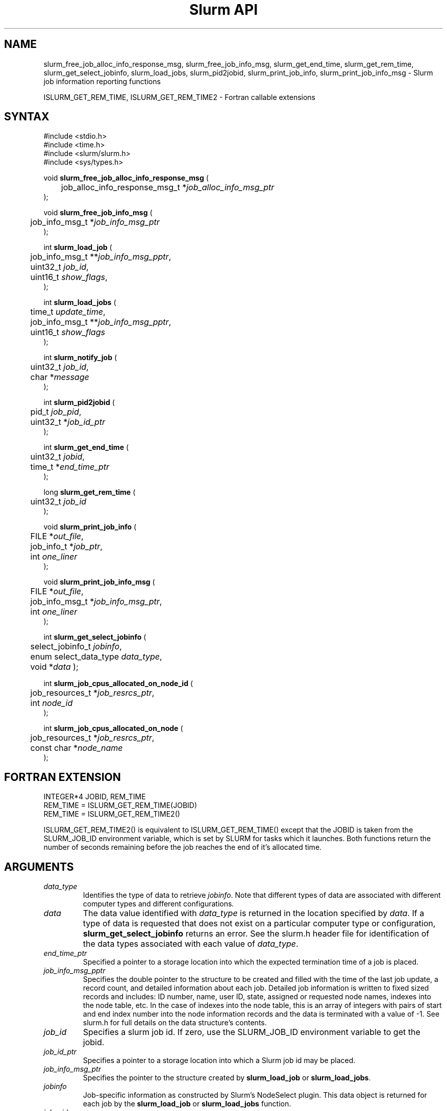 .TH "Slurm API" "3" "September 2006" "Morris Jette" "Slurm job information reporting functions"
.SH "NAME"
slurm_free_job_alloc_info_response_msg, slurm_free_job_info_msg,
slurm_get_end_time, slurm_get_rem_time, slurm_get_select_jobinfo,
slurm_load_jobs, slurm_pid2jobid,
slurm_print_job_info, slurm_print_job_info_msg
\- Slurm job information reporting functions
.LP
ISLURM_GET_REM_TIME, ISLURM_GET_REM_TIME2
\- Fortran callable extensions

.SH "SYNTAX"
.LP
#include <stdio.h>
.br
#include <time.h>
.br
#include <slurm/slurm.h>
.br
#include <sys/types.h>
.LP
void \fBslurm_free_job_alloc_info_response_msg\fR (
.br
	job_alloc_info_response_msg_t *\fIjob_alloc_info_msg_ptr\fP
.br
);
.LP
void \fBslurm_free_job_info_msg\fR (
.br
	job_info_msg_t *\fIjob_info_msg_ptr\fP
.br
);
.LP
int \fBslurm_load_job\fR (
.br
	job_info_msg_t **\fIjob_info_msg_pptr\fP,
.br
	uint32_t \fIjob_id\fP,
.br
	uint16_t \fIshow_flags\fP,
.br
);
.LP
int \fBslurm_load_jobs\fR (
.br
	time_t \fIupdate_time\fP,
.br
	job_info_msg_t **\fIjob_info_msg_pptr\fP,
.br
	uint16_t \fIshow_flags\fP
.br
);
.LP
int \fBslurm_notify_job\fR (
.br
	uint32_t \fIjob_id\fP,
.br
	char *\fImessage\fP
.br
);
.LP
int \fBslurm_pid2jobid\fR (
.br
	pid_t \fIjob_pid\fP,
.br
	uint32_t *\fIjob_id_ptr\fP
.br
);
.LP
int \fBslurm_get_end_time\fR (
.br
	uint32_t \fIjobid\fP,
.br
	time_t *\fIend_time_ptr\fP
.br
);
.LP
long \fBslurm_get_rem_time\fR (
.br
	uint32_t \fIjob_id\fP
.br
);
.LP
void \fBslurm_print_job_info\fR (
.br
	FILE *\fIout_file\fP,
.br
	job_info_t *\fIjob_ptr\fP,
.br
	int \fIone_liner\fP
.br
);
.LP
void \fBslurm_print_job_info_msg\fR (
.br
	FILE *\fIout_file\fP,
.br
	job_info_msg_t *\fIjob_info_msg_ptr\fP,
.br
	int \fIone_liner\fP
.br
);
.LP
int \fBslurm_get_select_jobinfo\fR (
.br
	select_jobinfo_t \fIjobinfo\fP,
.br
	enum select_data_type \fIdata_type\fP,
.br
	void *\fIdata\fP
);
.LP
int \fBslurm_job_cpus_allocated_on_node_id\fR (
.br
	job_resources_t *\fIjob_resrcs_ptr\fP,
.br
	int \fInode_id\fP
.br
);
.LP
int \fBslurm_job_cpus_allocated_on_node\fR (
.br
	job_resources_t *\fIjob_resrcs_ptr\fP,
.br
	const char *\fInode_name\fP
.br
);

.SH "FORTRAN EXTENSION"
.LP
INTEGER*4 JOBID, REM_TIME
.br
REM_TIME = ISLURM_GET_REM_TIME(JOBID)
.br
REM_TIME = ISLURM_GET_REM_TIME2()
.LP
ISLURM_GET_REM_TIME2() is equivalent to ISLURM_GET_REM_TIME() except
that the JOBID is taken from the SLURM_JOB_ID environment variable,
which is set by SLURM for tasks which it launches.
Both functions return the number of seconds remaining before the job
reaches the end of it's allocated time.

.SH "ARGUMENTS"
.TP
\fIdata_type\fP
Identifies the type of data to retrieve \fIjobinfo\fP. Note that different types of
data are associated with different computer types and different configurations.
.TP
\fIdata\fP
The data value identified with \fIdata_type\fP is returned in the location specified
by \fIdata\fP. If a type of data is requested that does not exist on a particular
computer type or configuration, \fBslurm_get_select_jobinfo\fR returns an error.
See the slurm.h header file for identification of the data types associated
with each value of \fIdata_type\fP.
.TP
\fIend_time_ptr\fP
Specified a pointer to a storage location into which the expected termination
time of a job is placed.
.TP
\fIjob_info_msg_pptr\fP
Specifies the double pointer to the structure to be created and filled with
the time of the last job update, a record count, and detailed information
about each job. Detailed job information is written to fixed sized records
and includes: ID number, name, user ID, state, assigned or requested node
names, indexes into the node table, etc. In the case of indexes into the
node table, this is an array of integers with pairs of start and end index
number into the node information records and the data is terminated with a
value of \-1. See slurm.h for full details on the data structure's contents.
.TP
\fIjob_id\fP
Specifies a slurm job id. If zero, use the SLURM_JOB_ID environment variable
to get the jobid.
.TP
\fIjob_id_ptr\fP
Specifies a pointer to a storage location into which a Slurm job id may be
placed.
.TP
\fIjob_info_msg_ptr\fP
Specifies the pointer to the structure created by \fBslurm_load_job\fR
or \fBslurm_load_jobs\fR.
.TP
\fIjobinfo\fP
Job\-specific information as constructed by Slurm's NodeSelect plugin.
This data object is returned for each job by the \fBslurm_load_job\fR or
\fBslurm_load_jobs\fR function.
.TP
\fIjob_pid\fP
Specifies a process id of some process on the current node.
.TP
\fIjob_ptr\fP
Specifies a pointer to a single job records from the \fIjob_info_msg_ptr\fP
data structure.
.TP
\fIjob_resrcs_ptr\fP
Pointer to a job_resources_t structure previously using the function
\fBslurm_load_job\fR with a \fIshow_flags\fP value of \fBSHOW_DETAIL\fP.
.TP
\fInode_id\fP
Zero origin ID of a node allocated to a job.
.TP
\fInode_name\fP
Name of a node allocated to a job.
.TP
\fIone_liner\fP
Print one record per line if non\-zero.
.TP
\fIout_file\fP
Specifies the file to print data to.
.TP
\fIshow_flags\fP
Job filtering flags, may be ORed.
Information about jobs in partitions that are configured as
hidden and partitions that the user's group is unable to utilize
are not reported by default.
The \fBSHOW_ALL\fP flag will cause information about jobs in all
partitions to be displayed.
The \fBSHOW_DETAIL\fP flag will cause detailed resource allocation information
to be reported (e.g. the could of CPUs allocated to a job on each node).
.TP
\fIupdate_time\fP
For all of the following informational calls, if update_time is equal to or
greater than the last time changes where made to that information, new
information is not returned.  Otherwise all the configuration. job, node,
or partition records are returned.

.SH "DESCRIPTION"
.LP
\fBslurm_free_resource_allocation_response_msg\fR Free slurm resource
allocation response message.
.LP
\fBslurm_free_job_info_msg\fR Release the storage generated by the
\fBslurm_load_jobs\fR function.
.LP
\fBslurm_get_end_time\fR Returns the expected termination time of a specified
SLURM job. The time corresponds to the exhaustion of the job\'s or partition\'s
time limit. NOTE: The data is cached locally and only retrieved from the
SLURM controller once per minute.
.LP
\fBslurm_get_rem_time\fR Returns the number of seconds remaining before the
expected termination time of a specified SLURM job id. The time corresponds
to the exhaustion of the job\'s or partition\'s time limit. NOTE: The data is
cached locally and only retrieved from the SLURM controller once per minute.
.LP
\fBslurm_job_cpus_allocated_on_node\fR and 
\fBslurm_job_cpus_allocated_on_node_id\fR return the number of CPUs allocated
to a job on a specific node allocated to a job.
.LP
\fBslurm_load_job\fR Returns a job_info_msg_t that contains an update time,
record count, and array of job_table records for some specific job ID.
.LP
\fBslurm_load_jobs\fR Returns a job_info_msg_t that contains an update time,
record count, and array of job_table records for all jobs.
.LP
\fBslurm_notify_job\fR Sends the specified message to standard output of 
the specified job ID.
.LP
\fBslurm_pid2jobid\fR Returns a Slurm job id corresponding to the supplied
local process id. This only works for processes which Slurm spawns and their
descendants.
.LP
\fBslurm_print_job_info\fR Prints the contents of the data structure
describing a single job records from the data loaded by the
\fBslurm_load_node\fR function.
.LP
\fBslurm_print_job_info_msg\fR Prints the contents of the data structure
describing all job records loaded by the \fBslurm_load_node\fR function.

.SH "RETURN VALUE"
.LP
For \fBslurm_get_rem_time\fR on success a number of seconds is returned.
For all other functions zero is returned on success.
On error, \-1 is returned, and Slurm error code is set appropriately.

.SH "ERRORS"
.LP
\fBSLURM_NO_CHANGE_IN_DATA\fR Data has not changed since \fBupdate_time\fR.
.LP
\fBSLURM_PROTOCOL_VERSION_ERROR\fR Protocol version has changed, re\-link
your code.
.LP
\fBESLURM_INVALID_JOB_ID\fR Request for information about a non\-existent job.
.LP
\fBSLURM_PROTOCOL_SOCKET_IMPL_TIMEOUT\fR Timeout in communicating with
SLURM controller.
.LP
\fBINVAL\fR Invalid function argument.

.SH "EXAMPLE"
.LP
#include <stdio.h>
.br
#include <stdlib.h>
.br
#include <slurm/slurm.h>
.br
#include <slurm/slurm_errno.h>
.br
#include <sys/types.h>
.LP
int main (int argc, char *argv[])
.br
{
.br
	int i;
.br
	job_info_msg_t	* job_buffer_ptr = NULL;
.br
	job_info_t * job_ptr;
.br
	uint32_t job_id;
.LP
	/* get and dump some job information */
.br
	if ( slurm_load_jobs ((time_t) NULL,
.br
	                      &job_buffer_ptr, SHOW_ALL) ) {
.br
		slurm_perror ("slurm_load_jobs error");
.br
		exit (1);
.br
	}
.LP
	/* The easy way to print... */
.br
	slurm_print_job_info_msg (stdout, job_buffer_ptr, 0);
.LP
	/* A harder way.. */
.br
	for (i = 0; i < job_buffer_ptr\->record_count; i++) {
.br
		job_ptr = &job_buffer_ptr\->job_array[i];
.br
		slurm_print_job_info(stdout, job_ptr, 1);
.br
	}
.LP
	/* The hardest way. */
.br
	printf ("Jobs updated at %lx, record count %d\\n",
.br
	        job_buffer_ptr\->last_update,
.br
	        job_buffer_ptr\->record_count);
.br
	for (i = 0; i < job_buffer_ptr\->record_count; i++) {
.br
		printf ("JobId=%u UserId=%u\\n",
.br
			job_buffer_ptr\->job_array[i].job_id,
.br
			job_buffer_ptr\->job_array[i].user_id);
.br
	}
.LP
	if (job_buffer_ptr\->record_count >= 1) {
.br
		uint16_t nodes;
.br
		if (slurm_get_select_jobinfo(
.br
			job_buffer_ptr\->job_array[0].select_jobinfo,
.br
			SELECT_JOBDATA_NODE_CNT,
.br
			&nodes) == SLURM_SUCCESS)
.br
			printf("JobId=%u Nodes=%u\\n",
.br
				job_buffer_ptr\->job_array[0].job_id,
.br
				nodes);
.br
	}
.LP
	slurm_free_job_info_msg (job_buffer_ptr);
.LP
	if (slurm_pid2jobid (getpid(), &job_id))
.br
		slurm_perror ("slurm_load_jobs error");
.br
	else
.br
		printf ("Slurm job id = %u\\n", job_id);
.LP
	exit (0);
.br
}

.SH "NOTES"
These functions are included in the libslurm library,
which must be linked to your process for use
(e.g. "cc \-lslurm myprog.c").
.LP
Some data structures contain index values to cross\-reference each other.
If the \fIshow_flags\fP argument is not set to SHOW_ALL when getting this
data, these index values will be invalid.
.LP
The \fBslurm_hostlist_\fR functions can be used to convert SLURM node list
expressions into a collection of individual node names.

.SH "COPYING"
Copyright (C) 2002\-2006 The Regents of the University of California.
Copyright (C) 2008\-2010 Lawrence Livermore National Security.
Produced at Lawrence Livermore National Laboratory (cf, DISCLAIMER).
CODE\-OCEC\-09\-009. All rights reserved.
.LP
This file is part of SLURM, a resource management program.
For details, see <https://computing.llnl.gov/linux/slurm/>.
.LP
SLURM is free software; you can redistribute it and/or modify it under
the terms of the GNU General Public License as published by the Free
Software Foundation; either version 2 of the License, or (at your option)
any later version.
.LP
SLURM is distributed in the hope that it will be useful, but WITHOUT ANY
WARRANTY; without even the implied warranty of MERCHANTABILITY or FITNESS
FOR A PARTICULAR PURPOSE.  See the GNU General Public License for more
details.

.SH "SEE ALSO"
.LP
\fBscontrol\fR(1), \fBsqueue\fR(1),
\fBslurm_hostlist_create\fR(3), \fBslurm_hostlist_shift\fR(3),
\fBslurm_hostlist_destroy\fR(3),
\fBslurm_allocation_lookup\fR(3),
\fBslurm_get_errno\fR(3), \fBslurm_perror\fR(3), \fBslurm_strerror\fR(3)

